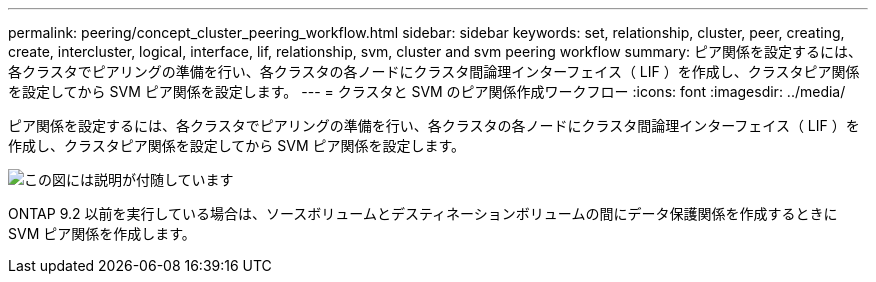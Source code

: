 ---
permalink: peering/concept_cluster_peering_workflow.html 
sidebar: sidebar 
keywords: set, relationship, cluster, peer, creating, create, intercluster, logical, interface, lif, relationship, svm, cluster and svm peering workflow 
summary: ピア関係を設定するには、各クラスタでピアリングの準備を行い、各クラスタの各ノードにクラスタ間論理インターフェイス（ LIF ）を作成し、クラスタピア関係を設定してから SVM ピア関係を設定します。 
---
= クラスタと SVM のピア関係作成ワークフロー
:icons: font
:imagesdir: ../media/


[role="lead"]
ピア関係を設定するには、各クラスタでピアリングの準備を行い、各クラスタの各ノードにクラスタ間論理インターフェイス（ LIF ）を作成し、クラスタピア関係を設定してから SVM ピア関係を設定します。

image::../media/cluster_peering_workflow.gif[この図には説明が付随しています]

ONTAP 9.2 以前を実行している場合は、ソースボリュームとデスティネーションボリュームの間にデータ保護関係を作成するときに SVM ピア関係を作成します。

